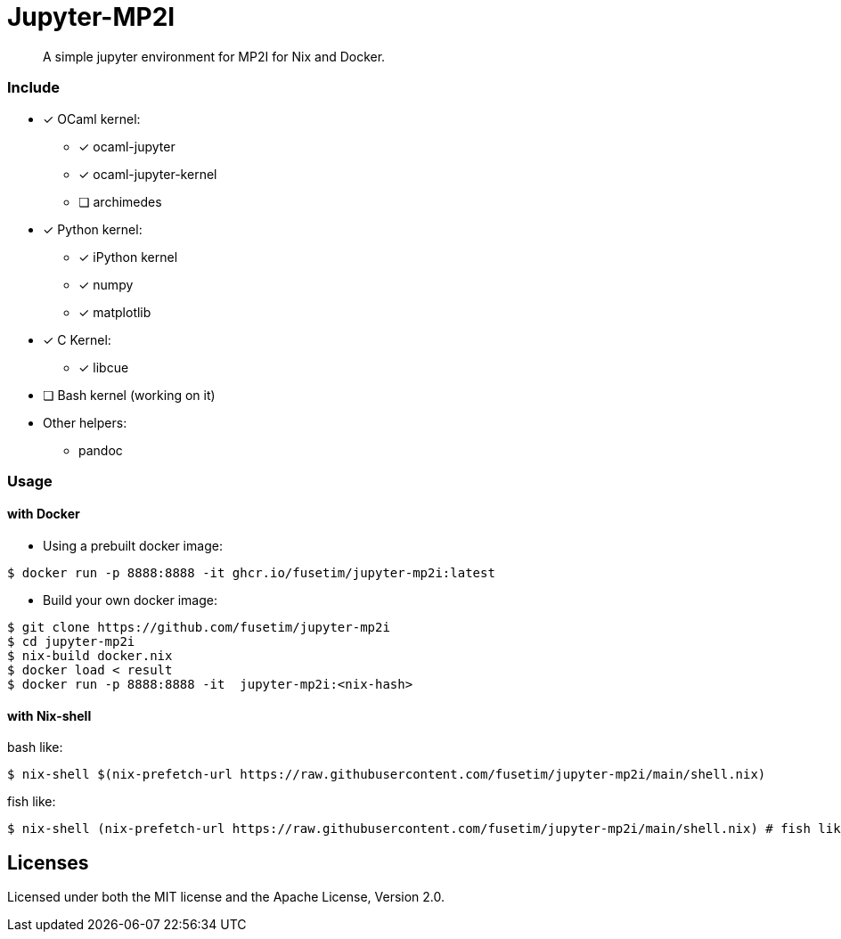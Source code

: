 = Jupyter-MP2I

[abstract]
A simple jupyter environment for MP2I for Nix and Docker.

=== Include

* [x] OCaml kernel:
  - [x] ocaml-jupyter
  - [x] ocaml-jupyter-kernel
  - [ ] archimedes
* [x] Python kernel:
  - [x] iPython kernel
  - [x] numpy
  - [x] matplotlib
* [x] C Kernel:
  - [x] libcue
* [ ] Bash kernel (working on it)
* Other helpers:
 - pandoc

=== Usage

==== with Docker

* Using a prebuilt docker image: 
```shell
$ docker run -p 8888:8888 -it ghcr.io/fusetim/jupyter-mp2i:latest
```

* Build your own docker image: 
```shell
$ git clone https://github.com/fusetim/jupyter-mp2i
$ cd jupyter-mp2i
$ nix-build docker.nix
$ docker load < result
$ docker run -p 8888:8888 -it  jupyter-mp2i:<nix-hash>
```

==== with Nix-shell

bash like:
```shell
$ nix-shell $(nix-prefetch-url https://raw.githubusercontent.com/fusetim/jupyter-mp2i/main/shell.nix)
```
fish like:
```shell
$ nix-shell (nix-prefetch-url https://raw.githubusercontent.com/fusetim/jupyter-mp2i/main/shell.nix) # fish like
```
== Licenses

Licensed under both the MIT license and the Apache License, Version 2.0. 
